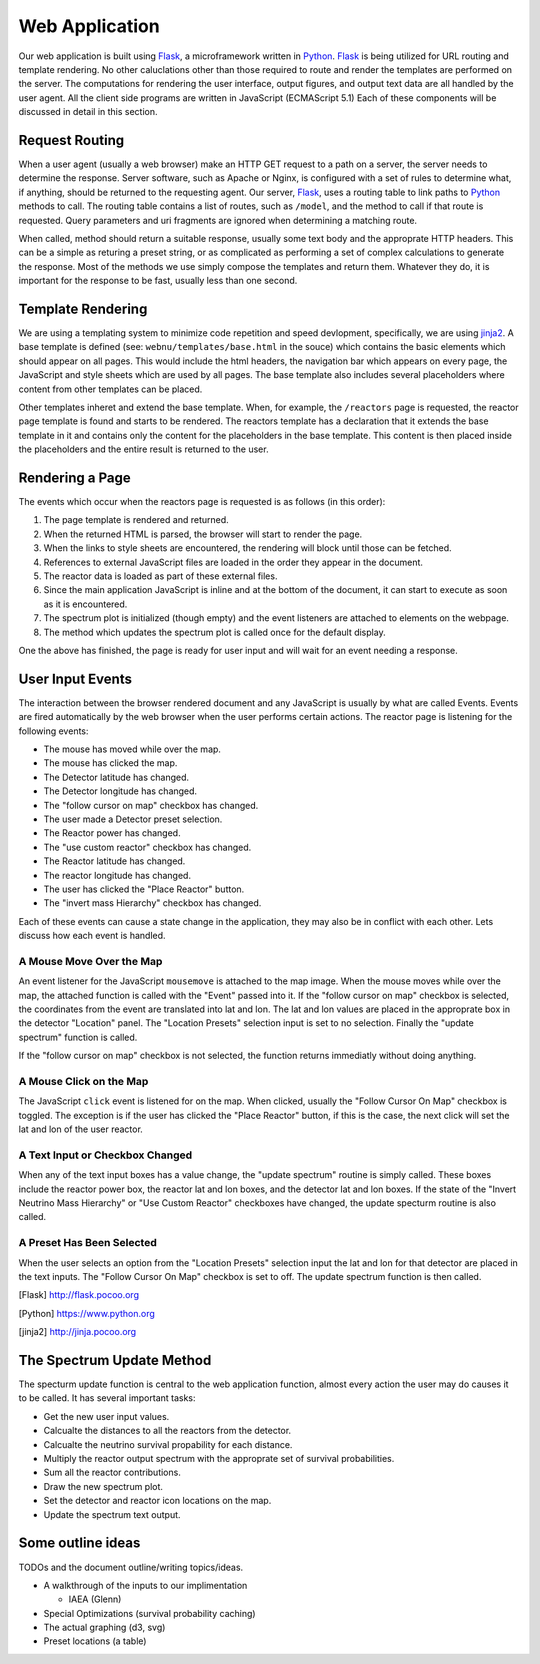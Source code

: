 Web Application
===============
Our web application is built using Flask_, a microframework written in Python_.
Flask_ is being utilized for URL routing and template rendering.
No other caluclations other than those required to route and render the templates are performed on the server.
The computations for rendering the user interface, output figures, and output text data are all handled by the user agent.
All the client side programs are written in JavaScript (ECMAScript 5.1)
Each of these components will be discussed in detail in this section.

Request Routing
---------------
When a user agent (usually a web browser) make an HTTP GET request to a path on a server, the server needs to determine the response.
Server software, such as Apache or Nginx, is configured with a set of rules to determine what, if anything, should be returned to the requesting agent.
Our server, Flask_, uses a routing table to link paths to Python_ methods to call.
The routing table contains a list of routes, such as ``/model``, and the method to call if that route is requested.
Query parameters and uri fragments are ignored when determining a matching route.

When called, method should return a suitable response, usually some text body and the approprate HTTP headers.
This can be a simple as returing a preset string, or as complicated as performing a set of complex calculations to generate the response.
Most of the methods we use simply compose the templates and return them.
Whatever they do, it is important for the response to be fast, usually less than one second.

Template Rendering
------------------
We are using a templating system to minimize code repetition and speed devlopment, specifically, we are using jinja2_.
A base template is defined (see: ``webnu/templates/base.html`` in the souce) which contains the basic elements which should appear on all pages.
This would include the html headers, the navigation bar which appears on every page, the JavaScript and style sheets which are used by all pages.
The base template also includes several placeholders where content from other templates can be placed.

Other templates inheret and extend the base template.
When, for example, the ``/reactors`` page is requested, the reactor page template is found and starts to be rendered.
The reactors template has a declaration that it extends the base template in it and contains only the content for the placeholders in the base template.
This content is then placed inside the placeholders and the entire result is returned to the user.


Rendering a Page
----------------
The events which occur when the reactors page is requested is as follows (in this order):

1. The page template is rendered and returned.
2. When the returned HTML is parsed, the browser will start to render the page.
3. When the links to style sheets are encountered, the rendering will block until those can be fetched.
4. References to external JavaScript files are loaded in the order they appear in the document.
5. The reactor data is loaded as part of these external files.
6. Since the main application JavaScript is inline and at the bottom of the document, it can start to execute as soon as it is encountered.
7. The spectrum plot is initialized (though empty) and the event listeners are attached to elements on the webpage.
8. The method which updates the spectrum plot is called once for the default display.

One the above has finished, the page is ready for user input and will wait for an event needing a response.

User Input Events
-----------------
The interaction between the browser rendered document and any JavaScript is usually by what are called Events.
Events are fired automatically by the web browser when the user performs certain actions.
The reactor page is listening for the following events:

* The mouse has moved while over the map.
* The mouse has clicked the map.
* The Detector latitude has changed.
* The Detector longitude has changed.
* The "follow cursor on map" checkbox has changed.
* The user made a Detector preset selection.
* The Reactor power has changed.
* The "use custom reactor" checkbox has changed.
* The Reactor latitude has changed.
* The reactor longitude has changed.
* The user has clicked the "Place Reactor" button.
* The "invert mass Hierarchy" checkbox has changed.

Each of these events can cause a state change in the application, they may also be in conflict with each other.
Lets discuss how each event is handled.

A Mouse Move Over the Map
`````````````````````````
An event listener for the  JavaScript ``mousemove`` is attached to the map image.
When the mouse moves while over the map, the attached function is called with the "Event" passed into it.
If the "follow cursor on map" checkbox is selected, the coordinates from the event are translated into lat and lon.
The lat and lon values are placed in the approprate box in the detector "Location" panel.
The "Location Presets" selection input is set to no selection.
Finally the "update spectrum" function is called.

If the "follow cursor on map" checkbox is not selected, the function returns immediatly without doing anything.

A Mouse Click on the Map
````````````````````````
The JavaScript ``click`` event is listened for on the map.
When clicked, usually the "Follow Cursor On Map" checkbox is toggled.
The exception is if the user has clicked the "Place Reactor" button, if this is the case, the next click will set the lat and lon of the user reactor.

A Text Input or Checkbox Changed
````````````````````````````````
When any of the text input boxes has a value change, the "update spectrum" routine is simply called.
These boxes include the reactor power box, the reactor lat and lon boxes, and the detector lat and lon boxes.
If the state of the "Invert Neutrino Mass Hierarchy" or "Use Custom Reactor" checkboxes have changed, the update specturm routine is also called.

A Preset Has Been Selected
``````````````````````````
When the user selects an option from the "Location Presets" selection input the lat and lon for that detector are placed in the text inputs.
The "Follow Cursor On Map" checkbox is set to off.
The update spectrum function is then called.


.. [Flask] http://flask.pocoo.org
.. [Python] https://www.python.org
.. [jinja2] http://jinja.pocoo.org

The Spectrum Update Method
--------------------------
The specturm update function is central to the web application function, almost every action the user may do causes it to be called.
It has several important tasks:

* Get the new user input values.
* Calcualte the distances to all the reactors from the detector.
* Calcualte the neutrino survival propability for each distance.
* Multiply the reactor output spectrum with the approprate set of survival probabilities.
* Sum all the reactor contributions.
* Draw the new spectrum plot.
* Set the detector and reactor icon locations on the map.
* Update the spectrum text output.


Some outline ideas
------------------
TODOs and the document outline/writing topics/ideas.

* A walkthrough of the inputs to our implimentation
  
  * IAEA (Glenn)

* Special Optimizations (survival probability caching)
* The actual graphing (d3, svg)

* Preset locations (a table)
